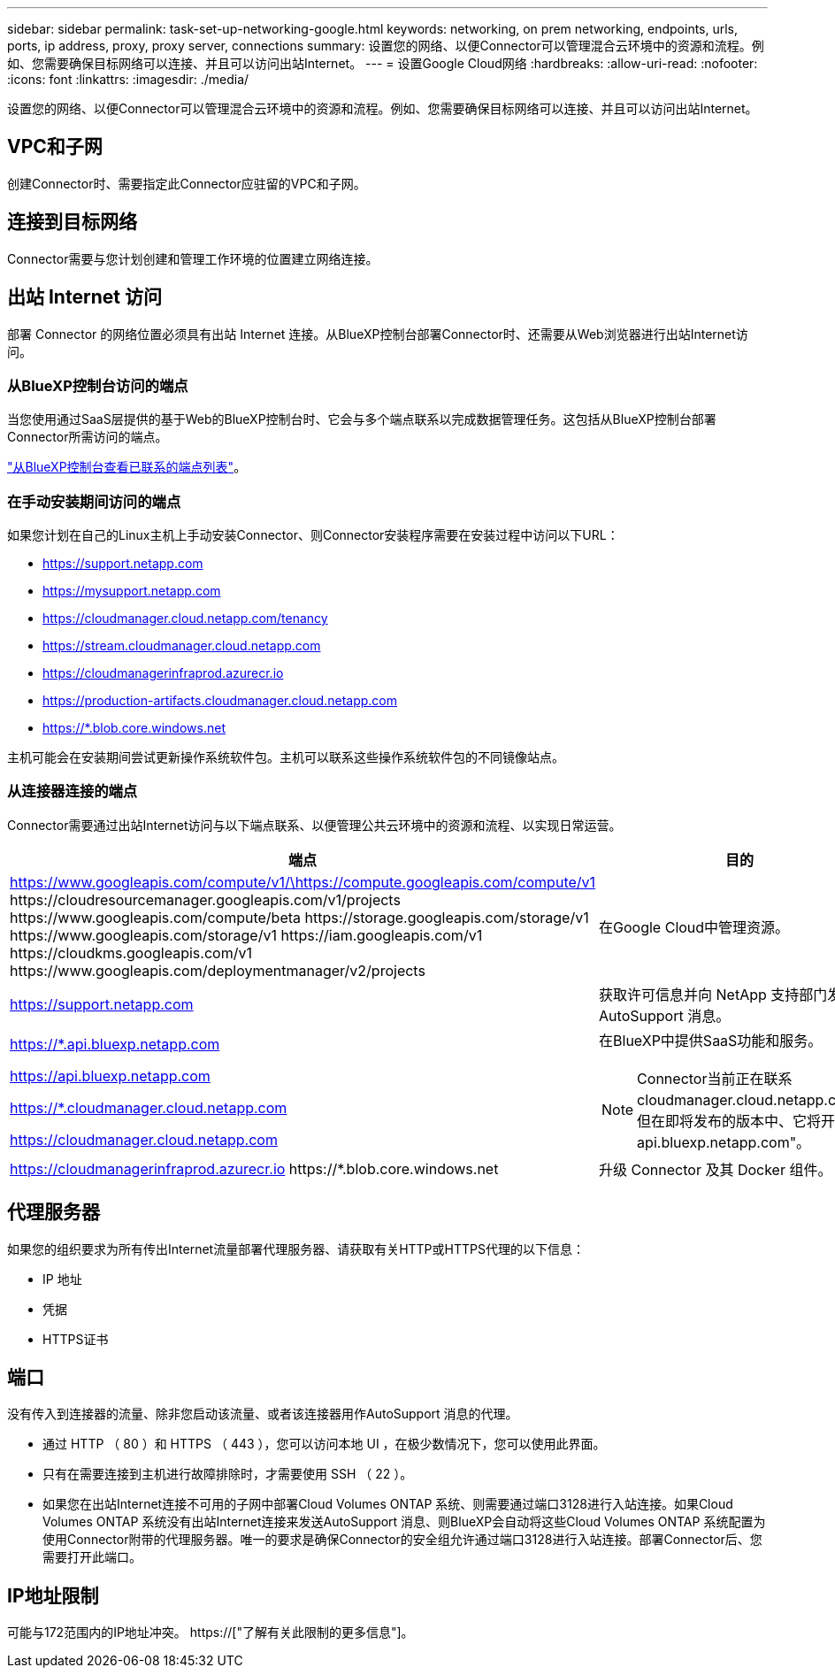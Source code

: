 ---
sidebar: sidebar 
permalink: task-set-up-networking-google.html 
keywords: networking, on prem networking, endpoints, urls, ports, ip address, proxy, proxy server, connections 
summary: 设置您的网络、以便Connector可以管理混合云环境中的资源和流程。例如、您需要确保目标网络可以连接、并且可以访问出站Internet。 
---
= 设置Google Cloud网络
:hardbreaks:
:allow-uri-read: 
:nofooter: 
:icons: font
:linkattrs: 
:imagesdir: ./media/


[role="lead"]
设置您的网络、以便Connector可以管理混合云环境中的资源和流程。例如、您需要确保目标网络可以连接、并且可以访问出站Internet。



== VPC和子网

创建Connector时、需要指定此Connector应驻留的VPC和子网。



== 连接到目标网络

Connector需要与您计划创建和管理工作环境的位置建立网络连接。



== 出站 Internet 访问

部署 Connector 的网络位置必须具有出站 Internet 连接。从BlueXP控制台部署Connector时、还需要从Web浏览器进行出站Internet访问。



=== 从BlueXP控制台访问的端点

当您使用通过SaaS层提供的基于Web的BlueXP控制台时、它会与多个端点联系以完成数据管理任务。这包括从BlueXP控制台部署Connector所需访问的端点。

link:reference-networking-saas-console.html["从BlueXP控制台查看已联系的端点列表"]。



=== 在手动安装期间访问的端点

如果您计划在自己的Linux主机上手动安装Connector、则Connector安装程序需要在安装过程中访问以下URL：

* https://support.netapp.com
* https://mysupport.netapp.com
* https://cloudmanager.cloud.netapp.com/tenancy
* https://stream.cloudmanager.cloud.netapp.com
* https://cloudmanagerinfraprod.azurecr.io
* https://production-artifacts.cloudmanager.cloud.netapp.com
* https://*.blob.core.windows.net


主机可能会在安装期间尝试更新操作系统软件包。主机可以联系这些操作系统软件包的不同镜像站点。



=== 从连接器连接的端点

Connector需要通过出站Internet访问与以下端点联系、以便管理公共云环境中的资源和流程、以实现日常运营。

[cols="2*"]
|===
| 端点 | 目的 


| https://www.googleapis.com/compute/v1/\https://compute.googleapis.com/compute/v1 \https://cloudresourcemanager.googleapis.com/v1/projects \https://www.googleapis.com/compute/beta \https://storage.googleapis.com/storage/v1 \https://www.googleapis.com/storage/v1 \https://iam.googleapis.com/v1 \https://cloudkms.googleapis.com/v1 \https://www.googleapis.com/deploymentmanager/v2/projects | 在Google Cloud中管理资源。 


| https://support.netapp.com | 获取许可信息并向 NetApp 支持部门发送 AutoSupport 消息。 


 a| 
https://*.api.bluexp.netapp.com

https://api.bluexp.netapp.com

https://*.cloudmanager.cloud.netapp.com

https://cloudmanager.cloud.netapp.com
 a| 
在BlueXP中提供SaaS功能和服务。


NOTE: Connector当前正在联系cloudmanager.cloud.netapp.com"、但在即将发布的版本中、它将开始联系api.bluexp.netapp.com"。



| https://cloudmanagerinfraprod.azurecr.io \https://*.blob.core.windows.net | 升级 Connector 及其 Docker 组件。 
|===


== 代理服务器

如果您的组织要求为所有传出Internet流量部署代理服务器、请获取有关HTTP或HTTPS代理的以下信息：

* IP 地址
* 凭据
* HTTPS证书




== 端口

没有传入到连接器的流量、除非您启动该流量、或者该连接器用作AutoSupport 消息的代理。

* 通过 HTTP （ 80 ）和 HTTPS （ 443 ），您可以访问本地 UI ，在极少数情况下，您可以使用此界面。
* 只有在需要连接到主机进行故障排除时，才需要使用 SSH （ 22 ）。
* 如果您在出站Internet连接不可用的子网中部署Cloud Volumes ONTAP 系统、则需要通过端口3128进行入站连接。如果Cloud Volumes ONTAP 系统没有出站Internet连接来发送AutoSupport 消息、则BlueXP会自动将这些Cloud Volumes ONTAP 系统配置为使用Connector附带的代理服务器。唯一的要求是确保Connector的安全组允许通过端口3128进行入站连接。部署Connector后、您需要打开此端口。




== IP地址限制

可能与172范围内的IP地址冲突。 https://["了解有关此限制的更多信息"]。
